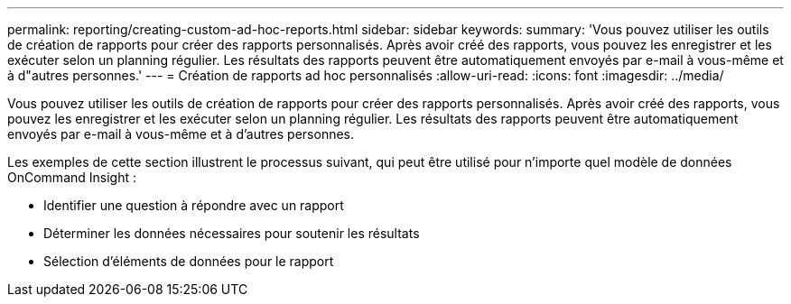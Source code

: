 ---
permalink: reporting/creating-custom-ad-hoc-reports.html 
sidebar: sidebar 
keywords:  
summary: 'Vous pouvez utiliser les outils de création de rapports pour créer des rapports personnalisés. Après avoir créé des rapports, vous pouvez les enregistrer et les exécuter selon un planning régulier. Les résultats des rapports peuvent être automatiquement envoyés par e-mail à vous-même et à d"autres personnes.' 
---
= Création de rapports ad hoc personnalisés
:allow-uri-read: 
:icons: font
:imagesdir: ../media/


[role="lead"]
Vous pouvez utiliser les outils de création de rapports pour créer des rapports personnalisés. Après avoir créé des rapports, vous pouvez les enregistrer et les exécuter selon un planning régulier. Les résultats des rapports peuvent être automatiquement envoyés par e-mail à vous-même et à d'autres personnes.

Les exemples de cette section illustrent le processus suivant, qui peut être utilisé pour n'importe quel modèle de données OnCommand Insight :

* Identifier une question à répondre avec un rapport
* Déterminer les données nécessaires pour soutenir les résultats
* Sélection d'éléments de données pour le rapport

